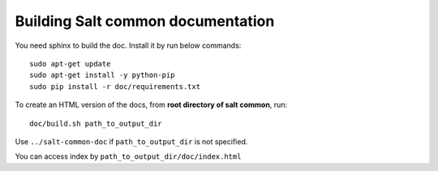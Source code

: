 Building Salt common documentation
==================================

You need sphinx to build the doc. Install it by run below commands::

  sudo apt-get update
  sudo apt-get install -y python-pip
  sudo pip install -r doc/requirements.txt

To create an HTML version of the docs, from **root directory of salt common**,
run::

  doc/build.sh path_to_output_dir

Use ``../salt-common-doc`` if ``path_to_output_dir`` is not specified.

You can access index by ``path_to_output_dir/doc/index.html``
